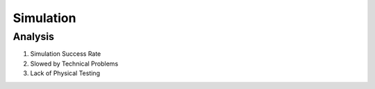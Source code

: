 *****************************
Simulation
*****************************

Analysis
===================================

#. Simulation Success Rate
#. Slowed by Technical Problems
#. Lack of Physical Testing
